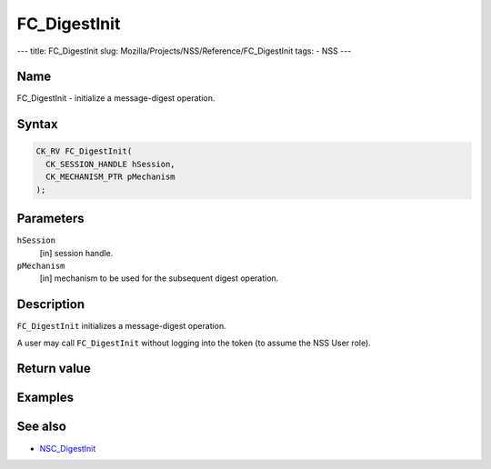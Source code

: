 =============
FC_DigestInit
=============
--- title: FC_DigestInit slug:
Mozilla/Projects/NSS/Reference/FC_DigestInit tags: - NSS ---

.. _Name:

Name
~~~~

FC_DigestInit - initialize a message-digest operation.

.. _Syntax:

Syntax
~~~~~~

.. code:: eval

   CK_RV FC_DigestInit(
     CK_SESSION_HANDLE hSession,
     CK_MECHANISM_PTR pMechanism
   );

.. _Parameters:

Parameters
~~~~~~~~~~

``hSession``
   [in] session handle.
``pMechanism``
   [in] mechanism to be used for the
   subsequent digest operation.

.. _Description:

Description
~~~~~~~~~~~

``FC_DigestInit`` initializes a message-digest operation.

A user may call ``FC_DigestInit`` without logging into the token (to
assume the NSS User role).

.. _Return_value:

Return value
~~~~~~~~~~~~

.. _Examples:

Examples
~~~~~~~~

.. _See_also:

See also
~~~~~~~~

-  `NSC_DigestInit </en-US/NSC_DigestInit>`__
